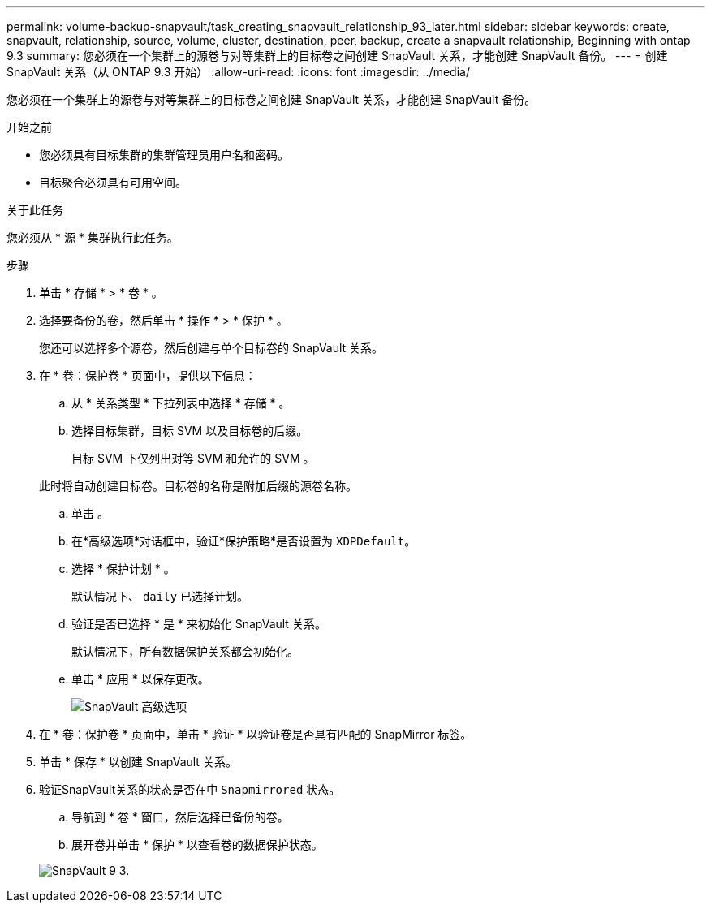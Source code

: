 ---
permalink: volume-backup-snapvault/task_creating_snapvault_relationship_93_later.html 
sidebar: sidebar 
keywords: create, snapvault, relationship, source, volume, cluster, destination, peer, backup, create a snapvault relationship, Beginning with ontap 9.3 
summary: 您必须在一个集群上的源卷与对等集群上的目标卷之间创建 SnapVault 关系，才能创建 SnapVault 备份。 
---
= 创建 SnapVault 关系（从 ONTAP 9.3 开始）
:allow-uri-read: 
:icons: font
:imagesdir: ../media/


[role="lead"]
您必须在一个集群上的源卷与对等集群上的目标卷之间创建 SnapVault 关系，才能创建 SnapVault 备份。

.开始之前
* 您必须具有目标集群的集群管理员用户名和密码。
* 目标聚合必须具有可用空间。


.关于此任务
您必须从 * 源 * 集群执行此任务。

.步骤
. 单击 * 存储 * > * 卷 * 。
. 选择要备份的卷，然后单击 * 操作 * > * 保护 * 。
+
您还可以选择多个源卷，然后创建与单个目标卷的 SnapVault 关系。

. 在 * 卷：保护卷 * 页面中，提供以下信息：
+
.. 从 * 关系类型 * 下拉列表中选择 * 存储 * 。
.. 选择目标集群，目标 SVM 以及目标卷的后缀。
+
目标 SVM 下仅列出对等 SVM 和允许的 SVM 。

+
此时将自动创建目标卷。目标卷的名称是附加后缀的源卷名称。

.. 单击 image:../media/advanced_options_icon_backup.gif[""]。
.. 在*高级选项*对话框中，验证*保护策略*是否设置为 `XDPDefault`。
.. 选择 * 保护计划 * 。
+
默认情况下、 `daily` 已选择计划。

.. 验证是否已选择 * 是 * 来初始化 SnapVault 关系。
+
默认情况下，所有数据保护关系都会初始化。

.. 单击 * 应用 * 以保存更改。
+
image::../media/snapvault_advanced_options.gif[SnapVault 高级选项]



. 在 * 卷：保护卷 * 页面中，单击 * 验证 * 以验证卷是否具有匹配的 SnapMirror 标签。
. 单击 * 保存 * 以创建 SnapVault 关系。
. 验证SnapVault关系的状态是否在中 `Snapmirrored` 状态。
+
.. 导航到 * 卷 * 窗口，然后选择已备份的卷。
.. 展开卷并单击 * 保护 * 以查看卷的数据保护状态。


+
image::../media/snapvault_9_3.gif[SnapVault 9 3.]


